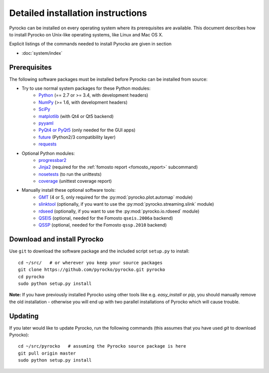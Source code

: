 Detailed installation instructions
==================================

Pyrocko can be installed on every operating system where its prerequisites are
available. This document describes how to install Pyrocko on Unix-like
operating systems, like Linux and Mac OS X.

Explicit listings of the commands needed to install Pyrocko are given
in section

* :doc:`system/index`

Prerequisites
-------------

The following software packages must be installed before Pyrocko can be
installed from source:

* Try to use normal system packages for these Python modules:
   * `Python <http://www.python.org/>`_ (== 2.7 or >= 3.4, with development headers)
   * `NumPy <http://numpy.scipy.org/>`_ (>= 1.6, with development headers)
   * `SciPy <http://scipy.org/>`_
   * `matplotlib <http://matplotlib.sourceforge.net/>`_ (with Qt4 or Qt5 backend)
   * `pyyaml <https://bitbucket.org/xi/pyyaml>`_
   * `PyQt4 or PyQt5 <http://www.riverbankcomputing.co.uk/software/pyqt/intro>`_ (only needed for the GUI apps)
   * `future <https://pypi.python.org/pypi/future>`_ (Python2/3 compatibility layer)
   * `requests <http://docs.python-requests.org/en/master/>`_

* Optional Python modules:
   * `progressbar2 <http://pypi.python.org/pypi/progressbar2>`_
   * `Jinja2 <http://jinja.pocoo.org/>`_ (required for the :ref:`fomosto report <fomosto_report>` subcommand)
   * `nosetests <https://pypi.python.org/pypi/nose>`_ (to run the unittests)
   * `coverage <https://pypi.python.org/pypi/coverage>`_ (unittest coverage report)

* Manually install these optional software tools:
   * `GMT <http://gmt.soest.hawaii.edu/>`_ (4 or 5, only required for the :py:mod:`pyrocko.plot.automap` module)
   * `slinktool <http://www.iris.edu/data/dmc-seedlink.htm>`_ (optionally, if you want to use the :py:mod:`pyrocko.streaming.slink` module)
   * `rdseed <http://www.iris.edu/software/downloads/rdseed_request.htm>`_ (optionally, if you want to use the :py:mod:`pyrocko.io.rdseed` module)
   * `QSEIS <http://kinherd.org/fomosto-qseis-2006a.tar.gz>`_ (optional, needed for the Fomosto ``qseis.2006a`` backend)
   * `QSSP <http://kinherd.org/fomosto-qssp-2010.tar.gz>`_ (optional, needed for the Fomosto ``qssp.2010`` backend)


Download and install Pyrocko
----------------------------

.. highlight:: sh

Use ``git`` to download the software package and the included script ``setup.py``
to install::

    cd ~/src/   # or wherever you keep your source packages
    git clone https://github.com/pyrocko/pyrocko.git pyrocko
    cd pyrocko
    sudo python setup.py install

**Note:** If you have previously installed Pyrocko using other tools like e.g.
*easy_install* or *pip*, you should manually remove the old installation -
otherwise you will end up with two parallel installations of Pyrocko which will
cause trouble.

Updating
--------

If you later would like to update Pyrocko, run the following commands (this
assumes that you have used *git* to download Pyrocko):: 

    cd ~/src/pyrocko   # assuming the Pyrocko source package is here
    git pull origin master 
    sudo python setup.py install
